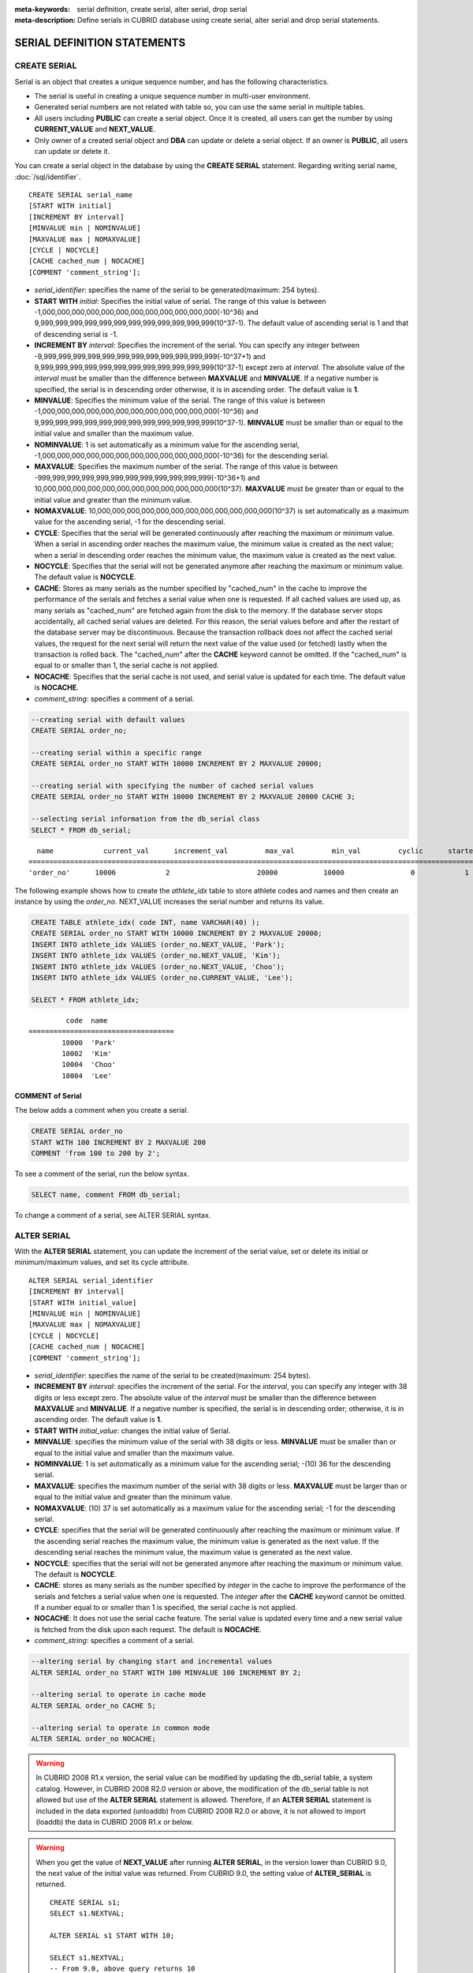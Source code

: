 
:meta-keywords: serial definition, create serial, alter serial, drop serial
:meta-description: Define serials in CUBRID database using create serial, alter serial and drop serial statements.

****************************
SERIAL DEFINITION STATEMENTS
****************************

CREATE SERIAL
=============

Serial is an object that creates a unique sequence number, and has the following characteristics.

*   The serial is useful in creating a unique sequence number in multi-user environment.
*   Generated serial numbers are not related with table so, you can use the same serial in multiple tables.
*   All users including **PUBLIC** can create a serial object. Once it is created, all users can get the number by using **CURRENT_VALUE** and **NEXT_VALUE**.
*   Only owner of a created serial object and **DBA** can update or delete a serial object. If an owner is **PUBLIC**, all users can update or delete it.

You can create a serial object in the database by using the **CREATE SERIAL** statement. Regarding writing serial name, :doc:`/sql/identifier`. 

::

    CREATE SERIAL serial_name
    [START WITH initial]
    [INCREMENT BY interval]
    [MINVALUE min | NOMINVALUE]
    [MAXVALUE max | NOMAXVALUE]
    [CYCLE | NOCYCLE]
    [CACHE cached_num | NOCACHE]
    [COMMENT 'comment_string'];

*   *serial_identifier*: specifies the name of the serial to be generated(maximum: 254 bytes).

*   **START WITH** *initial*: Specifies the initial value of serial. The range of this value is between -1,000,000,000,000,000,000,000,000,000,000,000,000(-10^36) and    9,999,999,999,999,999,999,999,999,999,999,999,999(10^37-1). The default value of ascending serial is 1 and that of descending serial is -1.

*   **INCREMENT BY** *interval*: Specifies the increment of the serial. You can specify any integer between -9,999,999,999,999,999,999,999,999,999,999,999,999(-10^37+1) and  9,999,999,999,999,999,999,999,999,999,999,999,999(10^37-1) except zero at *interval*. The absolute value of the *interval* must be smaller than the difference between **MAXVALUE** and **MINVALUE**. If a negative number is specified, the serial is in descending order otherwise, it is in ascending order. The default value is **1**.

*   **MINVALUE**: Specifies the minimum value of the serial. The range of this value is between -1,000,000,000,000,000,000,000,000,000,000,000,000(-10^36) and  9,999,999,999,999,999,999,999,999,999,999,999,999(10^37-1). **MINVALUE** must be smaller than or equal to the initial value and smaller than the maximum value.

*   **NOMINVALUE**: 1 is set automatically as a minimum value for the ascending serial, -1,000,000,000,000,000,000,000,000,000,000,000,000(-10^36) for the descending serial.

*   **MAXVALUE**: Specifies the maximum number of the serial. The range of this value is between -999,999,999,999,999,999,999,999,999,999,999,999(-10^36+1) and  10,000,000,000,000,000,000,000,000,000,000,000,000(10^37). **MAXVALUE** must be greater than or equal to the initial value and greater than the minimum value.

*   **NOMAXVALUE**: 10,000,000,000,000,000,000,000,000,000,000,000,000(10^37) is set automatically as a maximum value for the ascending serial, -1 for the descending serial.

*   **CYCLE**: Specifies that the serial will be generated continuously after reaching the maximum or minimum value. When a serial in ascending order reaches the maximum value, the minimum value is created as the next value; when a serial in descending order reaches the minimum value, the maximum value is created as the next value.

*   **NOCYCLE**: Specifies that the serial will not be generated anymore after reaching the maximum or minimum value. The default value is **NOCYCLE**.

*   **CACHE**: Stores as many serials as the number specified by "cached_num" in the cache to improve the performance of the serials and fetches a serial value when one is requested. If all cached values are used up, as many serials as "cached_num" are fetched again from the disk to the memory. If the database server stops accidentally, all cached serial values are deleted. For this reason, the serial values before and after the restart of the database server may be discontinuous. Because the transaction rollback does not affect the cached serial values, the request for the next serial will return the next value of the value used (or fetched) lastly when the transaction is rolled back. The "cached_num" after the **CACHE** keyword cannot be omitted. If the "cached_num" is equal to or smaller than 1, the serial cache is not applied.

*   **NOCACHE**: Specifies that the serial cache is not used, and serial value is updated for each time. The default value is **NOCACHE**.

*   *comment_string*: specifies a comment of a serial.

.. code-block:: sql

    --creating serial with default values
    CREATE SERIAL order_no;
     
    --creating serial within a specific range
    CREATE SERIAL order_no START WITH 10000 INCREMENT BY 2 MAXVALUE 20000;
    
    --creating serial with specifying the number of cached serial values
    CREATE SERIAL order_no START WITH 10000 INCREMENT BY 2 MAXVALUE 20000 CACHE 3;
     
    --selecting serial information from the db_serial class
    SELECT * FROM db_serial;

::

      name            current_val      increment_val         max_val         min_val         cyclic      started       cached_num        att_name
    ====================================================================================================================================================
    'order_no'      10006            2                     20000           10000                0            1                3            NULL

The following example shows how to create the *athlete_idx* table to store athlete codes and names and then create an instance by using the *order_no*. NEXT_VALUE increases the serial number and returns its value.

.. code-block:: sql

    CREATE TABLE athlete_idx( code INT, name VARCHAR(40) );
    CREATE SERIAL order_no START WITH 10000 INCREMENT BY 2 MAXVALUE 20000;
    INSERT INTO athlete_idx VALUES (order_no.NEXT_VALUE, 'Park');
    INSERT INTO athlete_idx VALUES (order_no.NEXT_VALUE, 'Kim');
    INSERT INTO athlete_idx VALUES (order_no.NEXT_VALUE, 'Choo');
    INSERT INTO athlete_idx VALUES (order_no.CURRENT_VALUE, 'Lee');
    
    SELECT * FROM athlete_idx;

::

             code  name
    ===================================
            10000  'Park'
            10002  'Kim'
            10004  'Choo'
            10004  'Lee'

COMMENT of Serial
-----------------

The below adds a comment when you create a serial.

.. code-block:: sql

    CREATE SERIAL order_no 
    START WITH 100 INCREMENT BY 2 MAXVALUE 200 
    COMMENT 'from 100 to 200 by 2';

To see a comment of the serial, run the below syntax.

.. code-block:: sql

    SELECT name, comment FROM db_serial;

To change a comment of a serial, see ALTER SERIAL syntax.

ALTER SERIAL
============

With the **ALTER SERIAL** statement, you can update the increment of the serial value, set or delete its initial or minimum/maximum values, and set its cycle attribute. 

::

    ALTER SERIAL serial_identifier
    [INCREMENT BY interval]
    [START WITH initial_value]
    [MINVALUE min | NOMINVALUE]
    [MAXVALUE max | NOMAXVALUE]
    [CYCLE | NOCYCLE]
    [CACHE cached_num | NOCACHE]
    [COMMENT 'comment_string'];

*   *serial_identifier*: specifies the name of the serial to be created(maximum: 254 bytes).

*   **INCREMENT BY** *interval*: specifies the increment of the serial. For the *interval*, you can specify any integer with 38 digits or less except zero. The absolute value of the *interval* must be smaller than the difference between **MAXVALUE** and **MINVALUE**. If a negative number is specified, the serial is in descending order; otherwise, it is in ascending order. The default value is **1**.

*   **START WITH** *initial_value*: changes the initial value of Serial.

*   **MINVALUE**: specifies the minimum value of the serial with 38 digits or less. **MINVALUE** must be smaller than or equal to the initial value and smaller than the maximum value.

*   **NOMINVALUE**: 1 is set automatically as a minimum value for the ascending serial; -(10) 36 for the descending serial.

*   **MAXVALUE**: specifies the maximum number of the serial with 38 digits or less. **MAXVALUE** must be larger than or equal to the initial value and greater than the minimum value.

*   **NOMAXVALUE**: (10) 37 is set automatically as a maximum value for the ascending serial; -1 for the descending serial.

*   **CYCLE**: specifies that the serial will be generated continuously after reaching the maximum or minimum value. If the ascending serial reaches the maximum value, the minimum value is generated as the next value. If the descending serial reaches the minimum value, the maximum value is generated as the next value.

*   **NOCYCLE**: specifies that the serial will not be generated anymore after reaching the maximum or minimum value. The default is **NOCYCLE**.

*   **CACHE**: stores as many serials as the number specified by *integer* in the cache to improve the performance of the serials and fetches a serial value when one is requested. The *integer* after the **CACHE** keyword cannot be omitted. If a number equal to or smaller than 1 is specified, the serial cache is not applied.

*   **NOCACHE**: It does not use the serial cache feature. The serial value is updated every time and a new serial value is fetched from the disk upon each request. The default is **NOCACHE**.

*   *comment_string*: specifies a comment of a serial.

.. code-block:: sql

    --altering serial by changing start and incremental values
    ALTER SERIAL order_no START WITH 100 MINVALUE 100 INCREMENT BY 2;
     
    --altering serial to operate in cache mode
    ALTER SERIAL order_no CACHE 5;
     
    --altering serial to operate in common mode
    ALTER SERIAL order_no NOCACHE;
    
.. warning::

     In CUBRID 2008 R1.x version, the serial value can be modified by updating the db_serial table, a system catalog. However, in CUBRID 2008 R2.0 version or above, the modification of the db_serial table is not allowed but use of the **ALTER SERIAL** statement is allowed. Therefore, if an **ALTER SERIAL** statement is included in the data exported (unloaddb) from CUBRID 2008 R2.0 or above, it is not allowed to import (loaddb) the data in CUBRID 2008 R1.x or below.

.. warning::

    When you get the value of **NEXT_VALUE** after running **ALTER SERIAL**, in the version lower than CUBRID 9.0, the next value of the initial value was returned. From CUBRID 9.0, the setting value of **ALTER_SERIAL** is returned.

    ::
    
        CREATE SERIAL s1;
        SELECT s1.NEXTVAL;

        ALTER SERIAL s1 START WITH 10;
        
        SELECT s1.NEXTVAL;
        -- From 9.0, above query returns 10
        -- In the version less than 9.0, above query returns 11

The below changes the comment of the serial.

.. code-block:: sql

    ALTER SERIAL order_no COMMENT 'new comment';

DROP SERIAL
===========

With the **DROP SERIAL** statement, you can drop a serial object from the database. 
If you also specify **IF EXISTS** clause, no error will be happened even if a target serial does not exist.

::

    DROP SERIAL [ IF EXISTS ] serial_identifier ;

*   *serial_identifier*: Specifies the name of the serial to be dropped.

The following example shows how to drop the *order_no* serial.

.. code-block:: sql

    DROP SERIAL order_no;
    DROP SERIAL IF EXISTS order_no;

Accessing Serial
================

Pseudocolumns
-------------

You can access and update a serial by serial name and a pseudocolumn pair. ::

    serial_identifier.CURRENT_VALUE
    serial_identifier.NEXT_VALUE

*   *serial_identifier*.\ **CURRENT_VALUE**: Returns the current serial value.
*   *serial_identifier*.\ **NEXT_VALUE**: Increments the serial value and returns the result.

The following example shows how to create a table *athlete_idx* where athlete numbers and names are stored and how to create the instances by using a serial *order_no*.

.. code-block:: sql

    CREATE TABLE athlete_idx (code INT, name VARCHAR (40));
    CREATE SERIAL order_no START WITH 10000 INCREMENT BY 2 MAXVALUE 20000;
    INSERT INTO athlete_idx VALUES (order_no.NEXT_VALUE, 'Park');
    INSERT INTO athlete_idx VALUES (order_no.NEXT_VALUE, 'Kim');
    INSERT INTO athlete_idx VALUES (order_no.NEXT_VALUE, 'Choo');
    INSERT INTO athlete_idx VALUES (order_no.NEXT_VALUE, 'Lee');
    SELECT * FROM athlete_idx;
    
::
     
             code  name
    ===================================
            10000  'Park'
            10002  'Kim'
            10004  'Choo'
            10006  'Lee'

.. note:: 

    When you use a serial for the first time after creating it, **NEXT_VALUE** returns the initial value. Subsequently, the sum of the current value and the increment are returned.

Functions
---------

.. function:: SERIAL_CURRENT_VALUE (serial_name)
.. function:: SERIAL_NEXT_VALUE (serial_name, number)

    The **Serial** function consists of the **SERIAL_CURRENT_VALUE** and **SERIAL_NEXT_VALUE** functions.
    
    :param serial_name: Serial name
    :param number: The number of serials to be obtained
    :rtype:  NUMERIC(38,0)

The **SERIAL_CURRENT_VALUE** function returns the current serial value, which is the same value as *serial_name* **.current_value**.

This function returns as much added value as interval specified. The serial interval is determined by the value of a **CREATE SERIAL ... INCREMENT BY** statement. **SERIAL_NEXT_VALUE** (*serial_name*, 1) returns the same value as *serial_name* **.next_value**.

To get a large amount of serials at once, specify the desired number as an argument to call the **SERIAL_NEXT_VALUE** function only once; which has an advantage over calling repeatedly *serial_name* **.next_value** in terms of performance.

Assume that an application process is trying to get the number of n serials at once. To perform it, call **SERIAL_NEXT_VALUE** (*serial_name*, N) one time to store a return value and calculate a serial value between (a serial start value) and (the return value). (Serial value at the point of function call) is equal to the value of (return value) - (desired number of serials) * (serial interval).

For example, if you create a serial starting 101 and increasing by 1 and call **SERIAL_NEXT_VALUE** (*serial_name*, 10), it returns 110. The start value at the point is 110-(10-1)*1 = 101. Therefore, 10 serial values such as 101, 102, 103, ... 110 can be used by an application process. If **SERIAL_NEXT_VALUE** (*serial_name*, 10) is called in succession, 120 is returned; the start value at this point is 120-(10-1)*1 = 111.

.. code-block:: sql

    CREATE SERIAL order_no START WITH 101 INCREMENT BY 1 MAXVALUE 20000;
    SELECT SERIAL_CURRENT_VALUE(order_no);
    
::

    101
     
.. code-block:: sql

    -- At first, the first serial value starts with the initial serial value, 10000. So the l0th serial value will be 10009.
    SELECT SERIAL_NEXT_VALUE(order_no, 10);
    
::

    110
     
.. code-block:: sql

    SELECT SERIAL_NEXT_VALUE(order_no, 10);
    
::

    120

.. note:: \

    If you create a serial and calls the **SERIAL_NEXT_VALUE** function for the first time, a value of (serial interval) * (desired number of serials - 1) added to the current value is returned. If you call the **SERIAL_NEXT_VALUE** function in succession, a value of (serial interval) * (desired number of serials) added to the current is returned (see the example above).
